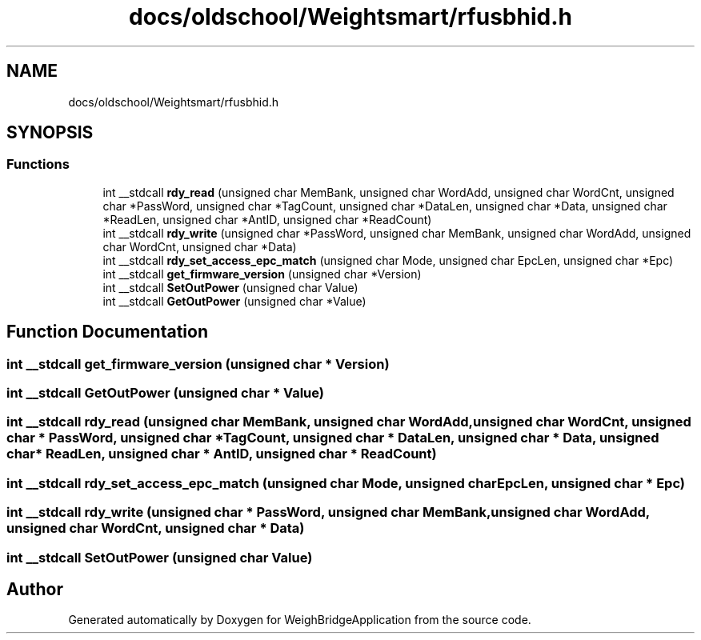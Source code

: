 .TH "docs/oldschool/Weightsmart/rfusbhid.h" 3 "Tue Mar 7 2023" "Version 0.0.1" "WeighBridgeApplication" \" -*- nroff -*-
.ad l
.nh
.SH NAME
docs/oldschool/Weightsmart/rfusbhid.h
.SH SYNOPSIS
.br
.PP
.SS "Functions"

.in +1c
.ti -1c
.RI "int __stdcall \fBrdy_read\fP (unsigned char MemBank, unsigned char WordAdd, unsigned char WordCnt, unsigned char *PassWord, unsigned char *TagCount, unsigned char *DataLen, unsigned char *Data, unsigned char *ReadLen, unsigned char *AntID, unsigned char *ReadCount)"
.br
.ti -1c
.RI "int __stdcall \fBrdy_write\fP (unsigned char *PassWord, unsigned char MemBank, unsigned char WordAdd, unsigned char WordCnt, unsigned char *Data)"
.br
.ti -1c
.RI "int __stdcall \fBrdy_set_access_epc_match\fP (unsigned char Mode, unsigned char EpcLen, unsigned char *Epc)"
.br
.ti -1c
.RI "int __stdcall \fBget_firmware_version\fP (unsigned char *Version)"
.br
.ti -1c
.RI "int __stdcall \fBSetOutPower\fP (unsigned char Value)"
.br
.ti -1c
.RI "int __stdcall \fBGetOutPower\fP (unsigned char *Value)"
.br
.in -1c
.SH "Function Documentation"
.PP 
.SS "int __stdcall get_firmware_version (unsigned char * Version)"

.SS "int __stdcall GetOutPower (unsigned char * Value)"

.SS "int __stdcall rdy_read (unsigned char MemBank, unsigned char WordAdd, unsigned char WordCnt, unsigned char * PassWord, unsigned char * TagCount, unsigned char * DataLen, unsigned char * Data, unsigned char * ReadLen, unsigned char * AntID, unsigned char * ReadCount)"

.SS "int __stdcall rdy_set_access_epc_match (unsigned char Mode, unsigned char EpcLen, unsigned char * Epc)"

.SS "int __stdcall rdy_write (unsigned char * PassWord, unsigned char MemBank, unsigned char WordAdd, unsigned char WordCnt, unsigned char * Data)"

.SS "int __stdcall SetOutPower (unsigned char Value)"

.SH "Author"
.PP 
Generated automatically by Doxygen for WeighBridgeApplication from the source code\&.
